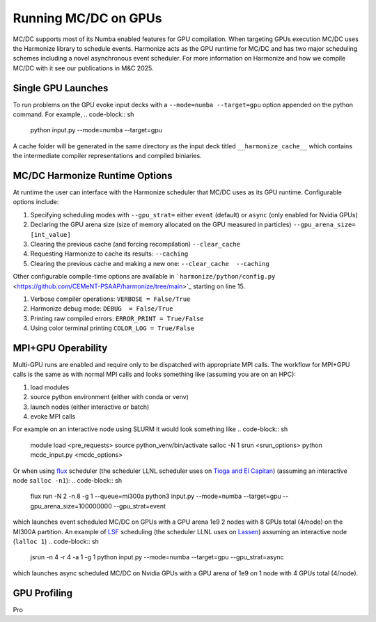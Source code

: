 
.. _gpu:

=====================
Running MC/DC on GPUs
=====================

MC/DC supports most of its Numba enabled features for GPU compilation.
When targeting GPUs execution MC/DC uses the Harmonize library to schedule events.
Harmonize acts as the GPU runtime for MC/DC and has two major scheduling schemes including a novel asynchronous event scheduler.
For more information on Harmonize and how we compile MC/DC with it see our publications in M&C 2025.

Single GPU Launches
-------------------

To run problems on the GPU evoke input decks with a ``--mode=numba --target=gpu`` option appended on the python command.
For example,
.. code-block:: sh

    python input.py --mode=numba --target=gpu

A cache folder will be generated in the same directory as the input deck titled ``__harmonize_cache__`` which contains the intermediate compiler representations and compiled biniaries.

MC/DC Harmonize Runtime Options
-------------------------------

At runtime the user can interface with the Harmonize scheduler that MC/DC uses as its GPU runtime.
Configurable options include:

#. Specifying scheduling modes with ``--gpu_strat=`` either ``event`` (default) or ``async`` (only enabled for Nvidia GPUs) 
#. Declaring the GPU arena size (size of memory allocated on the GPU measured in particles) ``--gpu_arena_size= [int_value]`` 
#. Clearing the previous cache (and forcing recompilation) ``--clear_cache``
#. Requesting Harmonize to cache its results: ``--caching``
#. Clearing the previous cache and making a new one: ``--clear_cache  --caching``

Other configurable compile-time options are available in ` ``harmonize/python/config.py`` <https://github.com/CEMeNT-PSAAP/harmonize/tree/main>`_ starting on line 15.

#. Verbose compiler operations: ``VERBOSE = False/True``
#. Harmonize debug mode: ``DEBUG  = False/True``
#. Printing raw compiled errors: ``ERROR_PRINT = True/False``
#. Using color terminal printing ``COLOR_LOG = True/False``

MPI+GPU Operability
-------------------

Multi-GPU runs are enabled and require only to be dispatched with appropriate MPI calls.
The workflow for MPI+GPU calls is the same as with normal MPI calls and looks something like (assuming you are on an HPC): 

#. load modules
#. source python environment (either with conda or venv)
#. launch nodes (either interactive or batch)
#. evoke MPI calls

For example on an interactive node using SLURM it would look something like
.. code-block:: sh

    module load <pre_requests>
    source python_venv/bin/activate
    salloc -N 1 
    srun <srun_options> python mcdc_input.py <mcdc_options>

Or when using `flux <https://flux-framework.org/>`_ scheduler (the scheduler LLNL scheduler uses on `Tioga and El Capitan <https://hpc.llnl.gov/documentation/user-guides/using-el-capitan-systems>`_) (assuming an interactive node ``salloc -n1``):
.. code-block:: sh

    flux run -N 2 -n 8 -g 1 --queue=mi300a python3 input.py --mode=numba --target=gpu --gpu_arena_size=100000000 --gpu_strat=event

which launches event scheduled MC/DC on GPUs with a GPU arena 1e9 2 nodes with 8 GPUs total (4/node) on the MI300A partition.
An example of `LSF <https://www.ibm.com/docs/en/spectrum-lsf/10.1.0>`_ scheduling (the scheduler LLNL uses on `Lassen <https://hpc.llnl.gov/documentation/tutorials/using-lc-s-sierra-systems>`_) assuming an interactive node (``lalloc 1``)
.. code-block:: sh

    jsrun -n 4 -r 4 -a 1 -g 1 python input.py --mode=numba --target=gpu --gpu_strat=async

which launches async scheduled MC/DC on Nvidia GPUs with a GPU arena of 1e9 on 1 node with 4 GPUs total (4/node).

GPU Profiling
-------------

Pro
